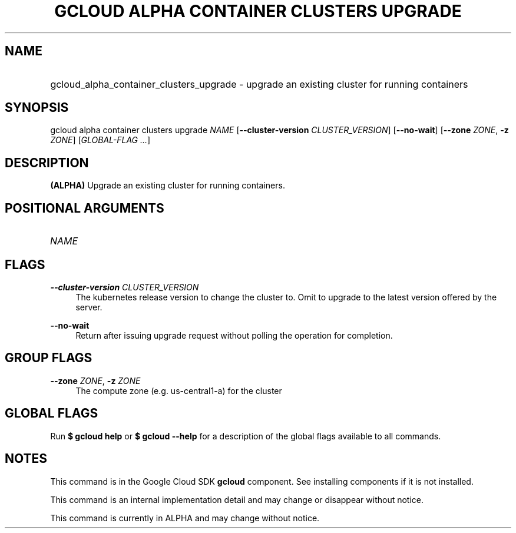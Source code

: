 .TH "GCLOUD ALPHA CONTAINER CLUSTERS UPGRADE" "1" "" "" ""
.ie \n(.g .ds Aq \(aq
.el       .ds Aq '
.nh
.ad l
.SH "NAME"
.HP
gcloud_alpha_container_clusters_upgrade \- upgrade an existing cluster for running containers
.SH "SYNOPSIS"
.sp
gcloud alpha container clusters upgrade \fINAME\fR [\fB\-\-cluster\-version\fR \fICLUSTER_VERSION\fR] [\fB\-\-no\-wait\fR] [\fB\-\-zone\fR \fIZONE\fR, \fB\-z\fR \fIZONE\fR] [\fIGLOBAL\-FLAG \&...\fR]
.SH "DESCRIPTION"
.sp
\fB(ALPHA)\fR Upgrade an existing cluster for running containers\&.
.SH "POSITIONAL ARGUMENTS"
.HP
\fINAME\fR
.RE
.SH "FLAGS"
.PP
\fB\-\-cluster\-version\fR \fICLUSTER_VERSION\fR
.RS 4
The kubernetes release version to change the cluster to\&. Omit to upgrade to the latest version offered by the server\&.
.RE
.PP
\fB\-\-no\-wait\fR
.RS 4
Return after issuing upgrade request without polling the operation for completion\&.
.RE
.SH "GROUP FLAGS"
.PP
\fB\-\-zone\fR \fIZONE\fR, \fB\-z\fR \fIZONE\fR
.RS 4
The compute zone (e\&.g\&. us\-central1\-a) for the cluster
.RE
.SH "GLOBAL FLAGS"
.sp
Run \fB$ \fR\fBgcloud\fR\fB help\fR or \fB$ \fR\fBgcloud\fR\fB \-\-help\fR for a description of the global flags available to all commands\&.
.SH "NOTES"
.sp
This command is in the Google Cloud SDK \fBgcloud\fR component\&. See installing components if it is not installed\&.
.sp
This command is an internal implementation detail and may change or disappear without notice\&.
.sp
This command is currently in ALPHA and may change without notice\&.
